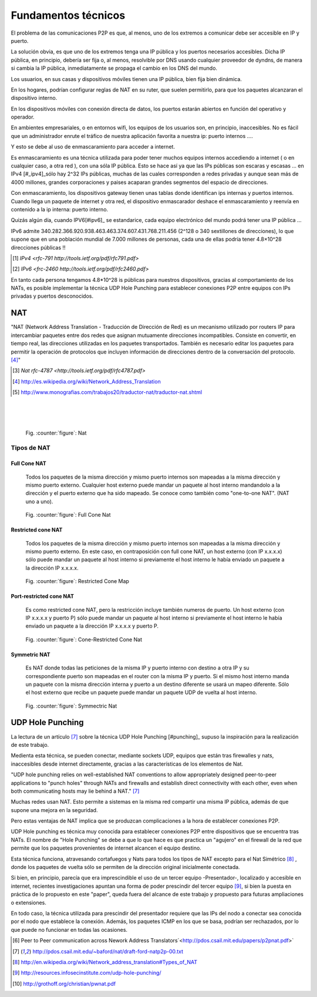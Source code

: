 Fundamentos técnicos
====================

El problema de las comunicaciones P2P es que, al menos, uno de los extremos a comunicar
debe ser accesible en IP y puerto.

La solución obvia, es que uno de los extremos tenga una IP pública y los puertos necesarios
accesibles. Dicha IP pública, en principio, debería ser fija o, al menos, resolvible por
DNS usando cualquier proveedor de dyndns, de manera si cambia la IP pública, inmediatamente
se propaga el cambio en los DNS del mundo.

Los usuarios, en sus casas y dispositivos móviles tienen una IP pública, bien fija bien
dinámica.

En los hogares, podrían configurar reglas de NAT en su ruter, que suelen permitirlo,
para que los paquetes alcanzaran el dispositivo interno.

En los dispositivos móviles con conexión directa de datos, los puertos estarán abiertos en función del operativo
y operador.

En ambientes empresariales, o en entornos wifi, los equipos de los usuarios son, en principio,
inaccesibles. No es fácil que un administrador enrute el tráfico de nuestra aplicación
favorita a nuestra ip: puerto internos ....

Y esto se debe al uso de enmascaramiento para acceder a internet.

Es enmascaramiento es una técnica utilizada para poder tener muchos equipos internos accediendo
a internet ( o en cualquier caso, a otra red ), con una sóla IP pública. Esto se hace así
ya que las IPs públicas son escaras y escasas ... en IPv4 [#_ipv4]_sólo hay 2^32 IPs públicas,
muchas de las cuales corresponden a redes privadas y aunque sean más de 4000 millones,
grandes corporaciones y paises acaparan grandes segmentos del espacio de direcciones.

Con enmascaramiento, los dispositivos gateway tienen unas tablas donde identifican ips internas
y puertos internos. Cuando llega un paquete de internet y otra red, el dispositivo enmascarador
deshace el enmascaramiento y reenvía en contenido a la ip interna: puerto interno.

Quizás algún día, cuando IPV6[#ipv6]_ se estandarice, cada equipo electrónico del mundo podrá
tener una IP pública ...

IPv6 admite 340.282.366.920.938.463.463.374.607.431.768.211.456 (2^128 o 340 sextillones de direcciones),
lo que supone que en una población mundial de 7.000 millones de personas, cada una de ellas
podría tener 4.8×10^28 direcciones públicas !!

.. [#ipv4] `IPv4 <rfc-791 http://tools.ietf.org/pdf/rfc791.pdf>` 
.. [#ipv6] `IPv6 <frc-2460 http://tools.ietf.org/pdf/rfc2460.pdf>` 

En tanto cada persona tengamos 4.8*10^28 is públicas para nuestros dispositivos, 
gracias al comportamiento de los NATs, es posible implementar la técnica UDP Hole Punching para
establecer conexiones P2P entre equipos con IPs privadas y puertos desconocidos.

.. page::

NAT
---
.. class:: table-cita:

 "NAT (Network Address Translation - Traducción de Dirección de Red) es un mecanismo utilizado 
 por routers IP para intercambiar paquetes entre dos redes que asignan mutuamente direcciones incompatibles. 
 Consiste en convertir, en tiempo real, las direcciones utilizadas en los paquetes transportados. 
 También es necesario editar los paquetes para permitir la operación de protocolos que incluyen 
 información de direcciones dentro de la conversación del protocolo. [#nat]_"

.. [#rfc4787] `Nat rfc-4787 <http://tools.ietf.org/pdf/rfc4787.pdf>`
.. [#nat] http://es.wikipedia.org/wiki/Network_Address_Translation
.. [#nat.imagen] http://www.monografias.com/trabajos20/traductor-nat/traductor-nat.shtml

|
|
|

.. figure:: images/nat.gif
        :width: 1200
        :alt: Fig2

        Fig. :counter:`figure`: Nat

.. page::

Tipos de NAT
************

Full Cone NAT
.............

 Todos los paquetes de la misma dirección y mismo puerto internos son mapeadas a la misma dirección 
 y mismo puerto externo. Cualquier host externo puede mandar un paquete al host interno mandandolo 
 a la dirección y el puerto externo que ha sido mapeado. Se conoce como también 
 como "one-to-one NAT". (NAT uno a uno).

.. figure:: dia/nat.full.cono.png
        :scale: 150%
        :alt: Fig2

        Fig. :counter:`figure`: Full Cone Nat

Restricted cone NAT 
...................

 Todos los paquetes de la misma dirección y mismo puerto internos son mapeadas a la misma dirección 
 y mismo puerto externo. En este caso, en contraposición con full cone NAT, un host externo 
 (con IP x.x.x.x) sólo puede mandar un paquete al host interno si previamente el host interno 
 le había enviado un paquete a la dirección IP x.x.x.x.

.. figure:: dia/nat.cono.restringido.png
        :scale: 150%
        :alt: Fig2

        Fig. :counter:`figure`: Restricted Cone Map

Port-restricted cone NAT
........................

  Es como restricted cone NAT, pero la restricción incluye también numeros de puerto. 
  Un host externo (con IP x.x.x.x y puerto P) sólo puede mandar un paquete al host 
  interno si previamente el host interno le había enviado un paquete a la dirección IP x.x.x.x y puerto P.

.. figure:: dia/nat.cono.puerto.restringido.png
        :scale: 150%
        :alt: Fig2

        Fig. :counter:`figure`: Cone-Restricted Cone Nat

.. page::

Symmetric NAT 
.............

  Es NAT donde todas las peticiones de la misma IP y puerto interno con destino a otra 
  IP y su correspondiente puerto son mapeadas en el router con la misma IP y puerto. Si el 
  mismo host interno manda un paquete con la misma dirección interna y puerto a 
  un destino diferente se usará un mapeo diferente. Sólo el host externo que recibe un 
  paquete puede mandar un paquete UDP de vuelta al host interno.

.. figure:: dia/nat.simetrico.png
        :scale: 150%
        :alt: Fig2

        Fig. :counter:`figure`: Symmectric Nat

.. page::

UDP Hole Punching
-----------------

La lectura de un artículo [#articulo_punching]_ sobre la técnica UDP Hole Punching [#punching]_ supuso
la inspiración para la realización de este trabajo.

Medienta esta técnica, se pueden conectar, mediante sockets UDP, equipos que están tras firewalles y
nats, inaccesibles desde internet directamente, gracias a las características de los elementos
de Nat.

.. class:: table-cita:

 "UDP hole punching relies on
 well-established NAT conventions to allow appropriately designed
 peer-to-peer applications to "punch holes" through NATs and firewalls
 and establish direct connectivity with each other, even when both
 communicating hosts may lie behind a NAT." [#articulo_punching]_

Muchas redes usan NAT. Esto permite a sistemas en la misma red compartir
una misma IP pública, además de que supone una mejora en la seguridad.

Pero estas ventajas de NAT implica que se produzcan complicaciones a la hora
de establecer conexiones P2P. 

UDP Hole punching es técnica muy conocida para establecer conexiones P2P
entre dispositivos que se encuentra tras NATs. El nombre de "Hole Punching"
se debe a que lo que hace es que practica un "agujero" en el firewall
de la red que permite que los paquetes provenientes de internet alcancen
el equipo destino.

Esta técnica funciona, atravesando cortafuegos y Nats para todos los tipos de NAT excepto
para el Nat Simétrico [#nat_simetrico]_ , donde los paquetes de vuelta sólo se 
permiten de la dirección original inicialmente conectada. 

Si bien, en principio, parecía que era imprescindible el uso de un tercer
equipo -Presentador-, localizado y accesible en internet, recientes investigaciones
apuntan una forma de poder prescindir del tercer equipo [#hole_punching_infosec]_,
si bien la puesta en práctica de lo propuesto en este "paper", queda fuera
del alcance de este trabajo y propuesto para futuras ampliaciones o extensiones.

En todo caso, la técnica utilizada para prescindir del presentador requiere que
las IPs del nodo a conectar sea conocida por el nodo que establece la conexión. Además,
los paquetes ICMP en los que se basa, podrían ser rechazados, por lo que puede no
funcionar en todas las ocasiones.

.. [#punching_paper] Peer to Peer communication across Nework 
   Address Translators`<http://pdos.csail.mit.edu/papers/p2pnat.pdf>`
.. [#articulo_punching] http://pdos.csail.mit.edu/~baford/nat/draft-ford-natp2p-00.txt
.. [#nat_simetrico] http://en.wikipedia.org/wiki/Network_address_translation#Types_of_NAT
.. [#hole_punching_infosec] http://resources.infosecinstitute.com/udp-hole-punching/
.. [#autonomous_punching] http://grothoff.org/christian/pwnat.pdf

